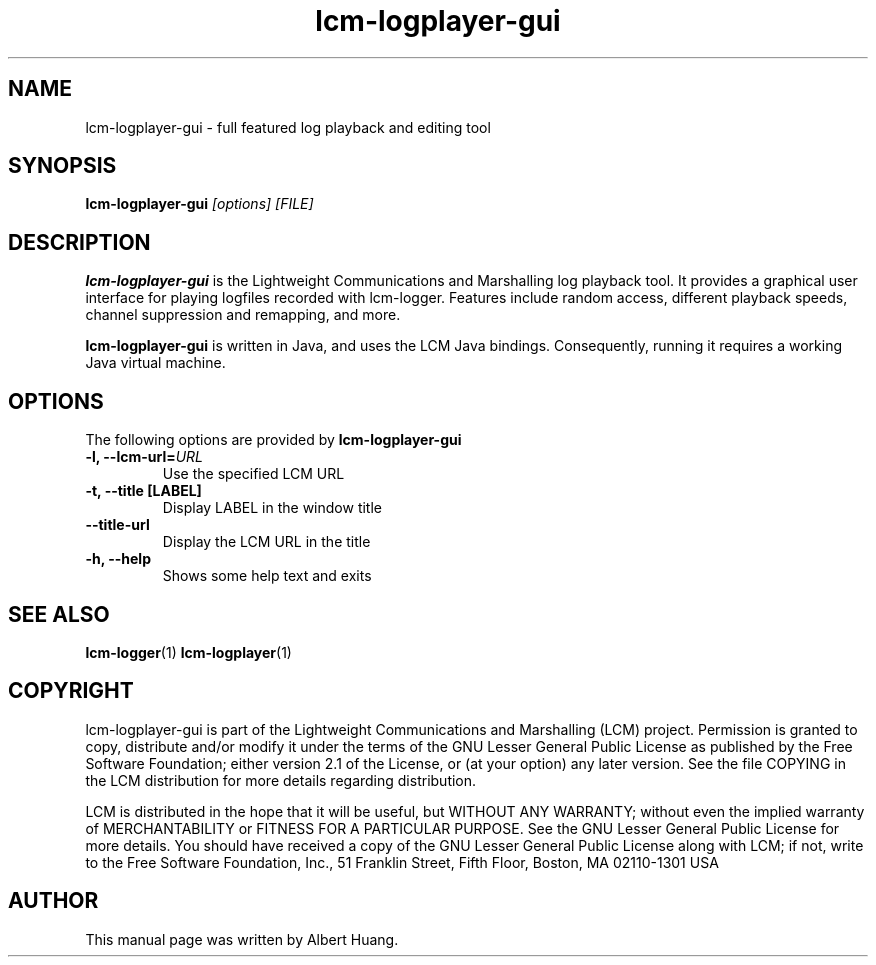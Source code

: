 .TH lcm-logplayer-gui 1 2009-07-28 "LCM" "LCM"
.SH NAME
lcm-logplayer-gui - full featured log playback and editing tool
.SH SYNOPSIS
.TP 5
\fBlcm-logplayer-gui \fI[options]\fR \fI[FILE]\fR

.SH DESCRIPTION
.PP
\fBlcm-logplayer-gui\fR is the Lightweight Communications and Marshalling
log playback tool.  It provides a graphical user interface for playing logfiles
recorded with lcm-logger.  Features include random access, different playback 
speeds, channel suppression and remapping, and more.

\fBlcm-logplayer-gui\fR is written in Java, and uses the LCM Java bindings.
Consequently, running it requires a working Java virtual machine.

.SH OPTIONS
The following options are provided by \fBlcm-logplayer-gui\fR
.TP
.B \-l, \-\-lcm\-url=\fIURL\fR
Use the specified LCM URL
.TP
.B \-t, \-\-title [LABEL]
Display LABEL in the window title
.TP
.B \-\-title\-url
Display the LCM URL in the title
.TP
.B \-h, \-\-help
Shows some help text and exits

.SH SEE ALSO
.BR lcm-logger (1)
.BR lcm-logplayer (1)

.SH COPYRIGHT

lcm-logplayer-gui is part of the Lightweight Communications and Marshalling (LCM) project.
Permission is granted to copy, distribute and/or modify it under the terms of
the GNU Lesser General Public License as published by the Free Software
Foundation; either version 2.1 of the License, or (at your option) any later
version.  See the file COPYING in the LCM distribution for more details
regarding distribution.

LCM is distributed in the hope that it will be useful,
but WITHOUT ANY WARRANTY; without even the implied warranty of
MERCHANTABILITY or FITNESS FOR A PARTICULAR PURPOSE.  See the GNU
Lesser General Public License for more details.
You should have received a copy of the GNU Lesser General Public
License along with LCM; if not, write to the Free Software Foundation, Inc., 51
Franklin Street, Fifth Floor, Boston, MA 02110-1301 USA

.SH AUTHOR

This manual page was written by Albert Huang.
